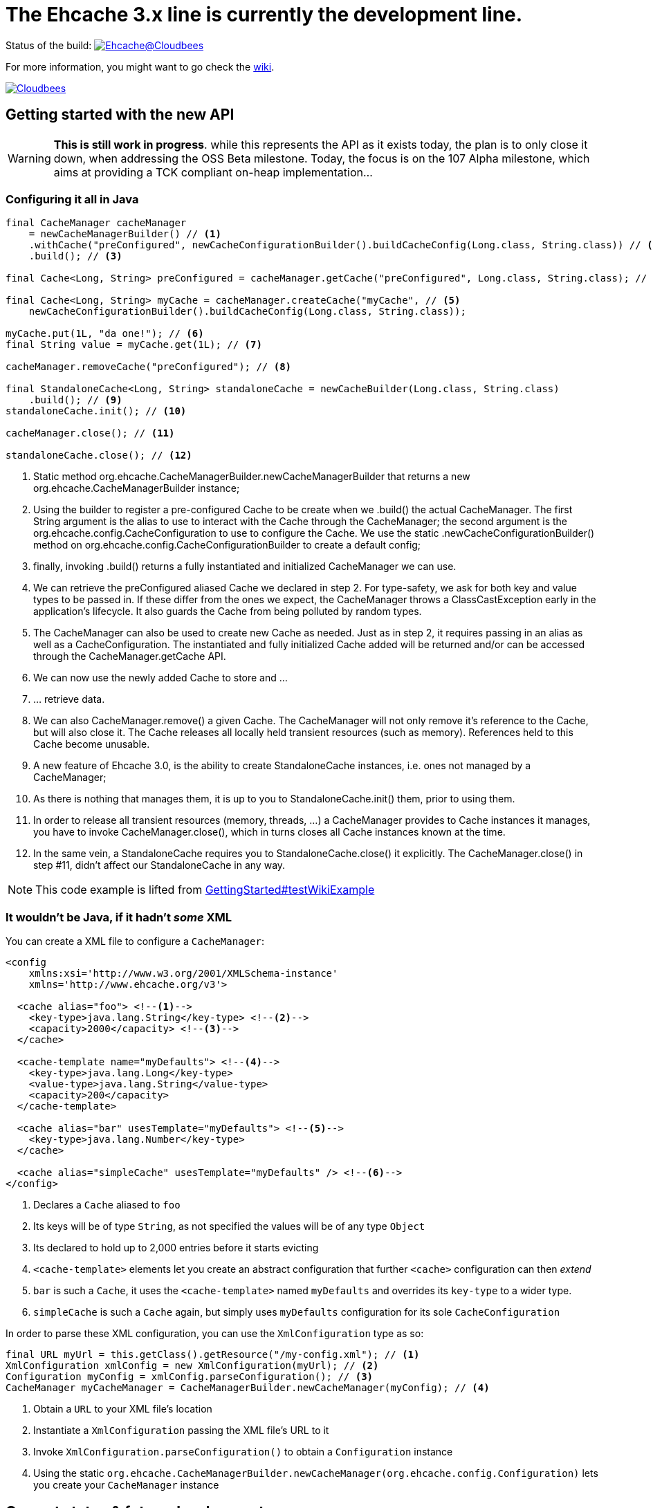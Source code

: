 = The Ehcache 3.x line is currently the development line.

Status of the build: image:https://ehcache.ci.cloudbees.com/buildStatus/icon?job=ehcache3[Ehcache@Cloudbees, link="https://ehcache.ci.cloudbees.com/job/ehcache3/"]

For more information, you might want to go check the https://github.com/ehcache/ehcache3/wiki[wiki].

image:http://cloudbees.prod.acquia-sites.com/sites/default/files/styles/large/public/Button-Powered-by-CB.png?itok=uMDWINfY[Cloudbees, link="http://www.cloudbees.com/resources/foss"]

== Getting started with the new API

WARNING: *This is still work in progress*. while this represents the API as it exists today, the plan is to only close it
         down, when addressing the +OSS Beta+ milestone. Today, the focus is on the +107 Alpha+ milestone, which aims
         at providing a TCK compliant on-heap implementation...

=== Configuring it all in Java

[source,java]
----
final CacheManager cacheManager
    = newCacheManagerBuilder() // <1>
    .withCache("preConfigured", newCacheConfigurationBuilder().buildCacheConfig(Long.class, String.class)) // <2>
    .build(); // <3>

final Cache<Long, String> preConfigured = cacheManager.getCache("preConfigured", Long.class, String.class); // <4>

final Cache<Long, String> myCache = cacheManager.createCache("myCache", // <5>
    newCacheConfigurationBuilder().buildCacheConfig(Long.class, String.class));

myCache.put(1L, "da one!"); // <6>
final String value = myCache.get(1L); // <7>

cacheManager.removeCache("preConfigured"); // <8>

final StandaloneCache<Long, String> standaloneCache = newCacheBuilder(Long.class, String.class)
    .build(); // <9>
standaloneCache.init(); // <10>

cacheManager.close(); // <11>

standaloneCache.close(); // <12>
----

<1> Static method +org.ehcache.CacheManagerBuilder.newCacheManagerBuilder+ that returns a new +org.ehcache.CacheManagerBuilder+
    instance;
<2> Using the builder to register a pre-configured +Cache+ to be create when we +.build()+ the actual +CacheManager+.
    The first +String+ argument is the alias to use to interact with the +Cache+ through the +CacheManager+; the second
    argument is the +org.ehcache.config.CacheConfiguration+ to use to configure the +Cache+. We use the static
    +.newCacheConfigurationBuilder()+ method on +org.ehcache.config.CacheConfigurationBuilder+ to create a default config;
<3> finally, invoking +.build()+ returns a fully instantiated and initialized +CacheManager+ we can use.
<4> We can retrieve the +preConfigured+ aliased +Cache+ we declared in step 2. For type-safety, we ask for both key and
    value types to be passed in. If these differ from the ones we expect, the +CacheManager+ throws a +ClassCastException+
    early in the application's lifecycle. It also guards the +Cache+ from being polluted by random types.
<5> The +CacheManager+ can also be used to create new +Cache+ as needed. Just as in step 2, it requires passing in an
    alias as well as a +CacheConfiguration+. The instantiated and fully initialized +Cache+ added will be returned and/or
    can be accessed through the +CacheManager.getCache+ API.
<6> We can now use the newly added +Cache+ to store and ...
<7> ... retrieve data.
<8> We can also +CacheManager.remove()+ a given +Cache+. The +CacheManager+ will not only remove it's reference to the
    +Cache+, but will also close it. The +Cache+ releases all locally held transient resources (such as memory).
    References held to this +Cache+ become unusable.
<9> A new feature of Ehcache 3.0, is the ability to create +StandaloneCache+ instances, i.e. ones not managed by a +CacheManager+;
<10> As there is nothing that manages them, it is up to you to +StandaloneCache.init()+ them, prior to using them.
<11> In order to release all transient resources (memory, threads, ...) a +CacheManager+ provides to +Cache+ instances
     it manages, you have to invoke +CacheManager.close()+, which in turns closes all +Cache+ instances known at the time.
<12> In the same vein, a +StandaloneCache+ requires you to +StandaloneCache.close()+ it explicitly. The +CacheManager.close()+
     in step #11, didn't affect our +StandaloneCache+ in any way.

NOTE: This code example is lifted from link:impl/src/test/java/org/ehcache/GettingStarted.java#L34[GettingStarted#testWikiExample]

=== It wouldn't be Java, if it hadn't _some_ XML

You can create a XML file to configure a `CacheManager`:

[source,xml]
----
<config
    xmlns:xsi='http://www.w3.org/2001/XMLSchema-instance'
    xmlns='http://www.ehcache.org/v3'>

  <cache alias="foo"> <!--1-->
    <key-type>java.lang.String</key-type> <!--2-->
    <capacity>2000</capacity> <!--3-->
  </cache>

  <cache-template name="myDefaults"> <!--4-->
    <key-type>java.lang.Long</key-type>
    <value-type>java.lang.String</value-type>
    <capacity>200</capacity>
  </cache-template>

  <cache alias="bar" usesTemplate="myDefaults"> <!--5-->
    <key-type>java.lang.Number</key-type>
  </cache>

  <cache alias="simpleCache" usesTemplate="myDefaults" /> <!--6-->
</config>
----

<1> Declares a `Cache` aliased to `foo`
<2> Its keys will be of type `String`, as not specified the values will be of any type `Object`
<3> Its declared to hold up to 2,000 entries before it starts evicting
<4> `<cache-template>` elements let you create an abstract configuration that further `<cache>` configuration can then _extend_
<5> `bar` is such a `Cache`, it uses the `<cache-template>` named `myDefaults` and overrides its `key-type` to a wider type.
<6> `simpleCache` is such a `Cache` again, but simply uses `myDefaults` configuration for its sole `CacheConfiguration`

In order to parse these XML configuration, you can use the `XmlConfiguration` type as so:

[source,java]
----
final URL myUrl = this.getClass().getResource("/my-config.xml"); // <1>
XmlConfiguration xmlConfig = new XmlConfiguration(myUrl); // <2>
Configuration myConfig = xmlConfig.parseConfiguration(); // <3>
CacheManager myCacheManager = CacheManagerBuilder.newCacheManager(myConfig); // <4>
----

<1> Obtain a `URL` to your XML file's location
<2> Instantiate a `XmlConfiguration` passing the XML file's URL to it
<3> Invoke `XmlConfiguration.parseConfiguration()` to obtain a `Configuration` instance
<4> Using the static `org.ehcache.CacheManagerBuilder.newCacheManager(org.ehcache.config.Configuration)` lets you create your `CacheManager` instance

== Current status & future development

We currently have two main milestones planned, probably work leading into early next year until we have a GA release available. But here's how we are splitting the work:

 * https://github.com/ehcache/ehcache3/milestones/107%20Alpha[107 Alpha] (on going): This is all the work to get a
   https://jcp.org/en/jsr/detail?id=107[JSR-107] compliant on-heap implementation of the new Ehcache 3.0 line. The idea
   being to lay the ground work for the future work, knowing we pass the TCK and maintain that set of test passing as we
   move forward in the next milestone. Even though the focus is on 107, we still want to have our decisions as we move
   along have the future work in mind.
 * https://github.com/ehcache/ehcache3/milestones/OSS%20Beta[OSS Beta] (coming up next): All the work to get all the features we want to port from
   the existing Ehcache 2.x line, exposed using the new API. This includes things not covered by the 107 spec, such as
   _WriteBehind_, _DiskPersistence_, _EvictionListener_ et al.

Additional tasks, as they come up, would only be targeted to the https://github.com/ehcache/ehcache3/milestones/107%20Alpha[107 Alpha] milestone,
only if implementing it would mean not being able to pass the 107 TCK. Any other task gets assigned to
https://github.com/ehcache/ehcache3/milestones/OSS%20Beta[OSS Beta].

See the https://github.com/ehcache/ehcache3/milestones[milestones on github] for more details on the current status.
